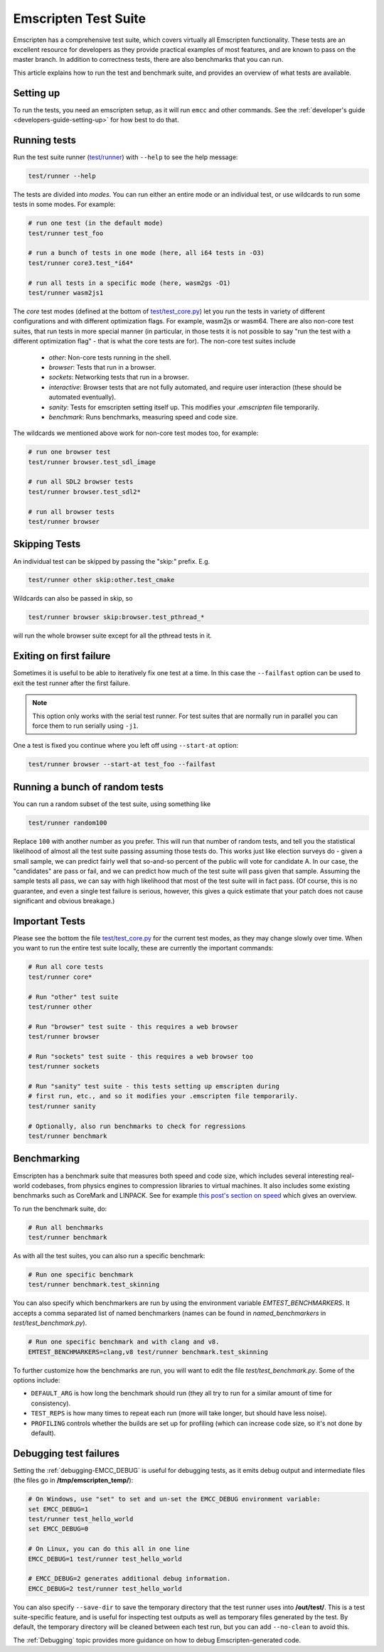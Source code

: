 .. _emscripten-test-suite:

=====================
Emscripten Test Suite
=====================

Emscripten has a comprehensive test suite, which covers virtually all Emscripten
functionality. These tests are an excellent resource for developers as they
provide practical examples of most features, and are known to pass on the master
branch. In addition to correctness tests, there are also benchmarks that you can
run.

This article explains how to run the test and benchmark suite, and provides an
overview of what tests are available.

Setting up
==========

To run the tests, you need an emscripten setup, as it will run ``emcc`` and other
commands. See the :ref:`developer's guide <developers-guide-setting-up>` for
how best to do that.

Running tests
=============

Run the test suite runner (`test/runner <https://github.com/emscripten-core/emscripten/blob/main/test/runner.py>`_) with ``--help`` to see the help message:

.. code-block:: bash

    test/runner --help

The tests are divided into *modes*. You can run either an entire mode or an
individual test, or use wildcards to run some tests in some modes. For example:

.. code-block:: bash

  # run one test (in the default mode)
  test/runner test_foo

  # run a bunch of tests in one mode (here, all i64 tests in -O3)
  test/runner core3.test_*i64*

  # run all tests in a specific mode (here, wasm2gs -O1)
  test/runner wasm2js1

The *core* test modes (defined at the bottom of `test/test_core.py
<https://github.com/emscripten-core/emscripten/blob/main/test/test_core.py>`_)
let you run the tests in variety of different configurations and with different
optimization flags.  For example, wasm2js or wasm64.  There are also non-core
test suites, that run tests in more special manner (in particular, in those tests
it is not possible to say "run the test with a different optimization flag" -
that is what the core tests are for).  The non-core test suites include

 * `other`: Non-core tests running in the shell.
 * `browser`: Tests that run in a browser.
 * `sockets`: Networking tests that run in a browser.
 * `interactive`: Browser tests that are not fully automated, and require user interaction (these should be automated eventually).
 * `sanity`: Tests for emscripten setting itself up. This modifies your `.emscripten` file temporarily.
 * `benchmark`: Runs benchmarks, measuring speed and code size.

The wildcards we mentioned above work for non-core test modes too, for example:

.. code-block:: bash

  # run one browser test
  test/runner browser.test_sdl_image

  # run all SDL2 browser tests
  test/runner browser.test_sdl2*

  # run all browser tests
  test/runner browser

Skipping Tests
==============

An individual test can be skipped by passing the "skip:" prefix. E.g.

.. code-block:: bash

  test/runner other skip:other.test_cmake

Wildcards can also be passed in skip, so

.. code-block:: bash

  test/runner browser skip:browser.test_pthread_*

will run the whole browser suite except for all the pthread tests in it.

Exiting on first failure
========================

Sometimes it is useful to be able to iteratively fix one test at a time.  In
this case the ``--failfast`` option can be used to exit the test runner after
the first failure.

.. note:: This option only works with the serial test runner.  For test suites
   that are normally run in parallel you can force them to run serially using
   ``-j1``.

One a test is fixed you continue where you left off using ``--start-at`` option:

.. code-block:: bash

  test/runner browser --start-at test_foo --failfast

Running a bunch of random tests
===============================

You can run a random subset of the test suite, using something like

.. code-block:: bash

    test/runner random100

Replace ``100`` with another number as you prefer. This will run that number of
random tests, and tell you the statistical likelihood of almost all the test
suite passing assuming those tests do. This works just like election surveys do
- given a small sample, we can predict fairly well that so-and-so percent of the
public will vote for candidate A. In our case, the "candidates" are pass or
fail, and we can predict how much of the test suite will pass given that
sample. Assuming the sample tests all pass, we can say with high likelihood that
most of the test suite will in fact pass. (Of course, this is no guarantee, and
even a single test failure is serious, however, this gives a quick estimate that
your patch does not cause significant and obvious breakage.)

Important Tests
===============

Please see the bottom the file `test/test_core.py
<https://github.com/emscripten-core/emscripten/blob/main/test/test_core.py>`_
for the current test modes, as they may change slowly over time.  When you want
to run the entire test suite locally, these are currently the important
commands:

.. code-block:: bash

  # Run all core tests
  test/runner core*

  # Run "other" test suite
  test/runner other

  # Run "browser" test suite - this requires a web browser
  test/runner browser

  # Run "sockets" test suite - this requires a web browser too
  test/runner sockets

  # Run "sanity" test suite - this tests setting up emscripten during
  # first run, etc., and so it modifies your .emscripten file temporarily.
  test/runner sanity

  # Optionally, also run benchmarks to check for regressions
  test/runner benchmark

.. _benchmarking:

Benchmarking
============

Emscripten has a benchmark suite that measures both speed and code size, which
includes several interesting real-world codebases, from physics engines to
compression libraries to virtual machines. It also includes some existing
benchmarks such as CoreMark and LINPACK. See for example
`this post's section on speed <https://kripken.github.io/blog/wasm/2020/07/27/wasmboxc.html>`_
which gives an overview.

To run the benchmark suite, do:

.. code-block:: bash

  # Run all benchmarks
  test/runner benchmark

As with all the test suites, you can also run a specific benchmark:

.. code-block:: bash

  # Run one specific benchmark
  test/runner benchmark.test_skinning

You can also specify which benchmarkers are run by using the environment
variable `EMTEST_BENCHMARKERS`. It accepts a comma separated list of named
benchmarkers (names can be found in `named_benchmarkers` in
`test/test_benchmark.py`).

.. code-block:: bash

  # Run one specific benchmark and with clang and v8.
  EMTEST_BENCHMARKERS=clang,v8 test/runner benchmark.test_skinning

To further customize how the benchmarks are run, you will want to edit the file
`test/test_benchmark.py`. Some of the options include:

* ``DEFAULT_ARG`` is how long the benchmark should run (they all try to run for
  a similar amount of time for consistency).
* ``TEST_REPS`` is how many times to repeat each run (more will take longer, but
  should have less noise).
* ``PROFILING`` controls whether the builds are set up for profiling (which can
  increase code size, so it's not done by default).

Debugging test failures
=======================

Setting the :ref:`debugging-EMCC_DEBUG` is useful for debugging tests, as it
emits debug output and intermediate files (the files go in
**/tmp/emscripten_temp/**):

.. code-block:: bash

  # On Windows, use "set" to set and un-set the EMCC_DEBUG environment variable:
  set EMCC_DEBUG=1
  test/runner test_hello_world
  set EMCC_DEBUG=0

  # On Linux, you can do this all in one line
  EMCC_DEBUG=1 test/runner test_hello_world

  # EMCC_DEBUG=2 generates additional debug information.
  EMCC_DEBUG=2 test/runner test_hello_world


You can also specify ``--save-dir`` to save the temporary directory that the
test runner uses into **/out/test/**.  This is a test suite-specific
feature, and is useful for inspecting test outputs as well as temporary files
generated by the test.  By default, the temporary directory will be cleaned
between each test run, but you can add ``--no-clean`` to avoid this.

The :ref:`Debugging` topic provides more guidance on how to debug
Emscripten-generated code.
